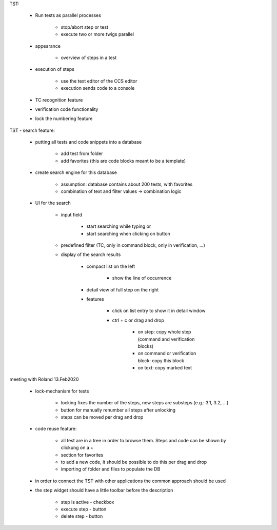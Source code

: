 TST:

    * Run tests as parallel processes

        * stop/abort step or test
        * execute two or more twigs parallel

    * appearance

        * overview of steps in a test

    * execution of steps

        * use the text editor of the CCS editor
        * execution sends code to a console

    * TC recognition feature

    * verification code functionality

    * lock the numbering feature

TST - search feature:

    * putting all tests and code snippets into a database

        * add test from folder
        * add favorites (this are code blocks meant to be a template)

    * create search engine for this database

        * assumption: database contains about 200 tests, with favorites
        * combination of text and filter values -> combination logic

    * UI for the search

        * input field

            * start searching while typing or
            * start searching when clicking on button

        * predefined filter (TC, only in command block, only in verification, ...)
        * display of the search results

            * compact list on the left

                * show the line of occurrence

            * detail view of full step on the right
            * features

                * click on list entry to show it in detail window
                * ctrl + c or drag and drop

                    * on step: copy whole step (command and verification blocks)
                    * on command or verification block: copy this block
                    * on text: copy marked text


meeting with Roland 13.Feb2020

    * lock-mechanism for tests

        * locking fixes the number of the steps, new steps are substeps (e.g.: 3.1, 3.2, ...)
        * button for manually renumber all steps after unlocking
        * steps can be moved per drag and drop

    * code reuse feature:

        * all test are in a tree in order to browse them. Steps and code can be shown by clickung on a +
        * section for favorites
        * to add a new code, it should be possible to do this per drag and drop
        * importing of folder and files to populate the DB

    * in order to connect the TST with other applications the common approach should be used

    * the step widget should have a little toolbar before the description

        * step is active - checkbox
        * execute step - button
        * delete step - button
